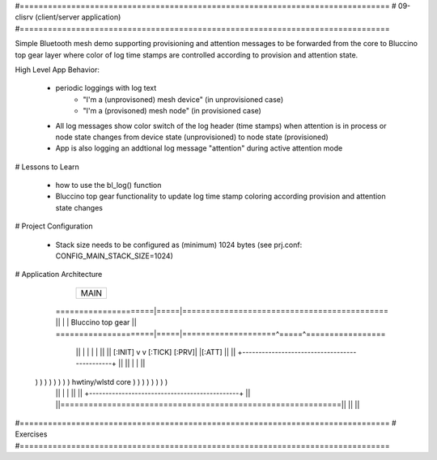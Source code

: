 #===============================================================================
# 09-clisrv (client/server application)
#===============================================================================

Simple Bluetooth mesh demo supporting provisioning and attention messages to be
forwarded from the core to Bluccino top gear layer where color of log time
stamps are controlled according to provision and attention state.

High Level App Behavior:

  * periodic loggings with log text
       - "I'm a (unprovisoned) mesh device" (in unprovisioned case)
       - "I'm a (provisoned) mesh node" (in provisioned case)
  * All log messages show color switch of the log header (time stamps)
    when attention is in process or node state changes from device state
    (unprovisioned) to node state (provisioned)
  * App is also logging an addtional log message "attention" during active
    attention mode

# Lessons to Learn

  * how to use the bl_log() function
  * Bluccino top gear functionality to update log time stamp coloring according
    provision and attention state changes

# Project Configuration

  * Stack size needs to be configured as (minimum) 1024 bytes
    (see prj.conf: CONFIG_MAIN_STACK_SIZE=1024)

# Application Architecture

                    +----------------+
                    |      MAIN      |
                    +----------------+
    =====================|=====|============================================
    ||                   |     |  Bluccino  top gear                      ||
    =====================|=====|====================^=====^=================
        ||               |     |                    |     |           ||
        ||       [:INIT] v     v [:TICK]      [:PRV]|     |[:ATT]     ||
        ||      +----------------------------------------------+      ||
        ||      |                                              |      ||
  ) ) ) ) ) ) ) )             hwtiny/wlstd core                ) ) ) ) ) ) ) )
        ||      |                                              |      ||
        ||      +----------------------------------------------+      ||
        ||============================================================||
        ||                                                            ||


#===============================================================================
# Exercises
#===============================================================================
